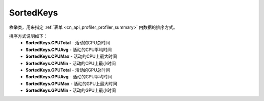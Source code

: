 .. _cn_api_profiler_sortedkeys:

SortedKeys
---------------------

.. py:class:: paddle.profiler.SortedKeys


枚举类，用来指定 :ref:`表单 <cn_api_profiler_profiler_summary>` 内数据的排序方式。

排序方式说明如下：
    - **SortedKeys.CPUTotal** - 活动的CPU总时间
    - **SortedKeys.CPUAvg**  - 活动的CPU平均时间
    - **SortedKeys.CPUMax**  - 活动的CPU上最大时间
    - **SortedKeys.CPUMin**  - 活动的CPU上最小时间
    - **SortedKeys.GPUTotal**  - 活动的GPU总时间
    - **SortedKeys.GPUAvg**  - 活动的GPU平均时间
    - **SortedKeys.GPUMax**  - 活动的GPU上最大时间
    - **SortedKeys.GPUMin**  - 活动的GPU上最小时间


